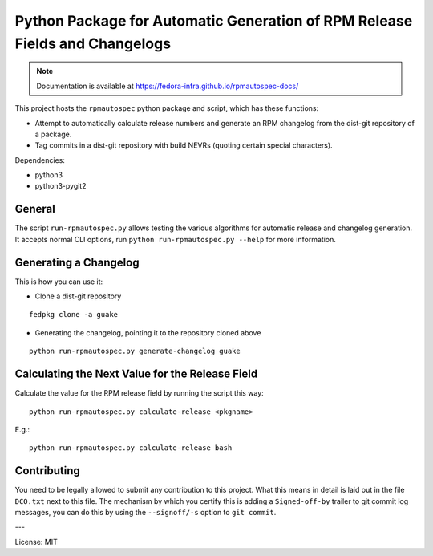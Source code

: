 Python Package for Automatic Generation of RPM Release Fields and Changelogs
============================================================================

.. note::

   Documentation is available at
   https://fedora-infra.github.io/rpmautospec-docs/

This project hosts the ``rpmautospec`` python package and script, which has these functions:

- Attempt to automatically calculate release numbers and generate an RPM changelog from the dist-git
  repository of a package.
- Tag commits in a dist-git repository with build NEVRs (quoting certain special characters).

Dependencies:

* python3
* python3-pygit2

General
-------

The script ``run-rpmautospec.py`` allows testing the various algorithms for automatic release and
changelog generation. It accepts normal CLI options, run ``python run-rpmautospec.py --help`` for
more information.

Generating a Changelog
----------------------

This is how you can use it:

* Clone a dist-git repository

::

  fedpkg clone -a guake

* Generating the changelog, pointing it to the repository cloned above

::

  python run-rpmautospec.py generate-changelog guake


Calculating the Next Value for the Release Field
------------------------------------------------

Calculate the value for the RPM release field by running the script this way:

::

  python run-rpmautospec.py calculate-release <pkgname>

E.g.:

::

  python run-rpmautospec.py calculate-release bash


Contributing
------------

You need to be legally allowed to submit any contribution to this project. What this
means in detail is laid out in the file ``DCO.txt`` next to this file. The mechanism by which you
certify this is adding a ``Signed-off-by`` trailer to git commit log messages, you can do this by
using the ``--signoff/-s`` option to ``git commit``.


---

License: MIT
